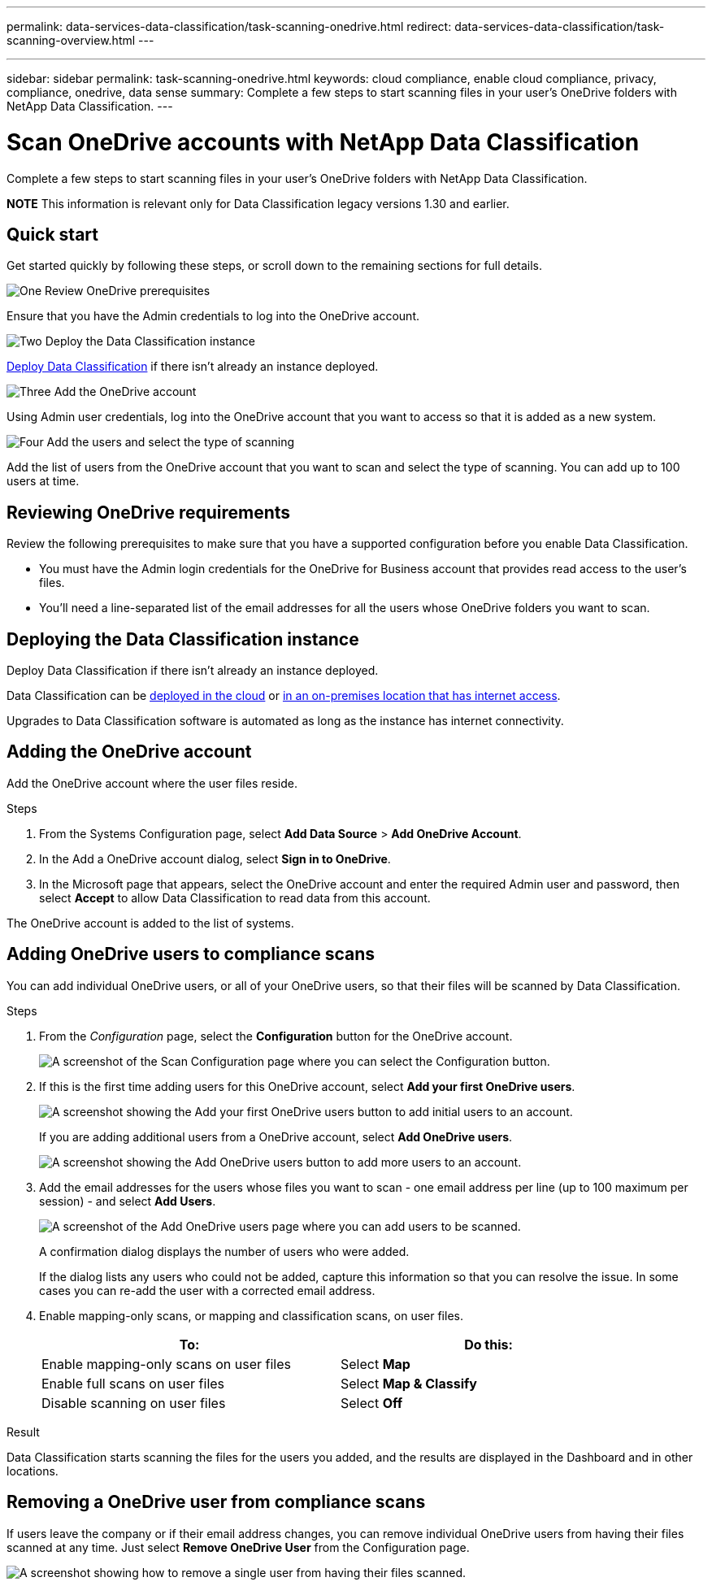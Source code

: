 ---
permalink: data-services-data-classification/task-scanning-onedrive.html
redirect: data-services-data-classification/task-scanning-overview.html
---

---
sidebar: sidebar
permalink: task-scanning-onedrive.html
keywords: cloud compliance, enable cloud compliance, privacy, compliance, onedrive, data sense
summary: Complete a few steps to start scanning files in your user's OneDrive folders with NetApp Data Classification.
---

= Scan OneDrive accounts with NetApp Data Classification
:hardbreaks:
:nofooter:
:icons: font
:linkattrs:
:imagesdir: ./media/

[.lead]
Complete a few steps to start scanning files in your user's OneDrive folders with NetApp Data Classification.

====
*NOTE*    This information is relevant only for Data Classification legacy versions 1.30 and earlier.
====

== Quick start

Get started quickly by following these steps, or scroll down to the remaining sections for full details.

.image:https://raw.githubusercontent.com/NetAppDocs/common/main/media/number-1.png[One] Review OneDrive prerequisites

[role="quick-margin-para"]
Ensure that you have the Admin credentials to log into the OneDrive account.

.image:https://raw.githubusercontent.com/NetAppDocs/common/main/media/number-2.png[Two] Deploy the Data Classification instance

[role="quick-margin-para"]
link:task-deploy-cloud-compliance.html[Deploy Data Classification^] if there isn't already an instance deployed.

.image:https://raw.githubusercontent.com/NetAppDocs/common/main/media/number-3.png[Three] Add the OneDrive account

[role="quick-margin-para"]
Using Admin user credentials, log into the OneDrive account that you want to access so that it is added as a new system.

.image:https://raw.githubusercontent.com/NetAppDocs/common/main/media/number-4.png[Four] Add the users and select the type of scanning

[role="quick-margin-para"]
Add the list of users from the OneDrive account that you want to scan and select the type of scanning. You can add up to 100 users at time.

== Reviewing OneDrive requirements

Review the following prerequisites to make sure that you have a supported configuration before you enable Data Classification.

* You must have the Admin login credentials for the OneDrive for Business account that provides read access to the user's files.
* You'll need a line-separated list of the email addresses for all the users whose OneDrive folders you want to scan.

== Deploying the Data Classification instance

Deploy Data Classification if there isn't already an instance deployed.

Data Classification can be link:task-deploy-cloud-compliance.html[deployed in the cloud^] or link:task-deploy-compliance-onprem.html[in an on-premises location that has internet access^].

Upgrades to Data Classification software is automated as long as the instance has internet connectivity.

//Data Classification can also be link:task-deploy-compliance-dark-site.html[deployed in an on-premises location that has no internet access^]. However, you'll need to provide internet access to a few select endpoints to scan your local OneDrive files. 

== Adding the OneDrive account

Add the OneDrive account where the user files reside.

.Steps

. From the Systems Configuration page, select *Add Data Source* > *Add OneDrive Account*.
+
// image:screenshot_compliance_add_onedrive_button.png[A screenshot of the Scan Configuration page where you can select the Add OneDrive button.]

. In the Add a OneDrive account dialog, select *Sign in to OneDrive*.

. In the Microsoft page that appears, select the OneDrive account and enter the required Admin user and password, then select *Accept* to allow Data Classification to read data from this account.

The OneDrive account is added to the list of systems.

== Adding OneDrive users to compliance scans

You can add individual OneDrive users, or all of your OneDrive users, so that their files will be scanned by Data Classification.

.Steps

. From the _Configuration_ page, select the *Configuration* button for the OneDrive account.
+
image:screenshot_compliance_onedrive_add_users.png[A screenshot of the Scan Configuration page where you can select the Configuration button.]

. If this is the first time adding users for this OneDrive account, select *Add your first OneDrive users*.
+
image:screenshot_compliance_onedrive_add_initial_users.png[A screenshot showing the Add your first OneDrive users button to add initial users to an account.]
+
If you are adding additional users from a OneDrive account, select *Add OneDrive users*.
+
image:screenshot_compliance_onedrive_add_more_users.png[A screenshot showing the Add OneDrive users button to add more users to an account.]

. Add the email addresses for the users whose files you want to scan - one email address per line (up to 100 maximum per session) - and select *Add Users*.
+
image:screenshot_compliance_onedrive_add_email_addresses.png[A screenshot of the Add OneDrive users page where you can add users to be scanned.]
+
A confirmation dialog displays the number of users who were added.
+
If the dialog lists any users who could not be added, capture this information so that you can resolve the issue. In some cases you can re-add the user with a corrected email address.

. Enable mapping-only scans, or mapping and classification scans, on user files.
+
[cols="45,45",width=90%,options="header"]
|===
| To:
| Do this:

| Enable mapping-only scans on user files | Select *Map*
| Enable full scans on user files | Select *Map & Classify*
| Disable scanning on user files | Select *Off*

|===

.Result

Data Classification starts scanning the files for the users you added, and the results are displayed in the Dashboard and in other locations.

== Removing a OneDrive user from compliance scans

If users leave the company or if their email address changes, you can remove individual OneDrive users from having their files scanned at any time. Just select *Remove OneDrive User* from the Configuration page.

image:screenshot_compliance_onedrive_remove_user.png[A screenshot showing how to remove a single user from having their files scanned.]

//Note that you can delete the entire OneDrive account from Data Classification if you no longer want to scan any user data from the OneDrive account.
